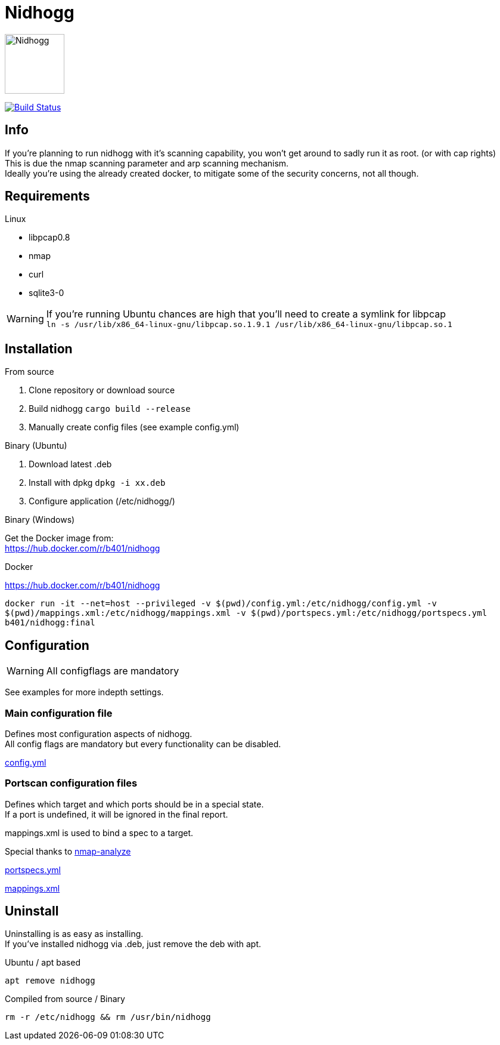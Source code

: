 = Nidhogg

image:static/images/dragon.svg["Nidhogg",width=100px,align=center]

image:https://travis-ci.com/b401/nidhogg.svg?token=6gTSkczsYnrhtpzNCLcZ&branch=master["Build Status",align=center, link="https://travis-ci.com/b401/nidhogg"]


== Info
If you're planning to run nidhogg with it's scanning capability, you won't get around to sadly run it as root. (or with cap rights) +
This is due the nmap scanning parameter and arp scanning mechanism. +
Ideally you're using the already created docker, to mitigate some of the security concerns, not all though.

== Requirements
.Linux
- libpcap0.8
- nmap
- curl
- sqlite3-0

WARNING: If you're running Ubuntu chances are high that you'll need to create a symlink for libpcap +
``ln -s /usr/lib/x86_64-linux-gnu/libpcap.so.1.9.1 /usr/lib/x86_64-linux-gnu/libpcap.so.1``

.Windows

== Installation
.From source
1. Clone repository or download source
2. Build nidhogg ``cargo build --release``
3. Manually create config files (see example config.yml)

.Binary (Ubuntu)
1. Download latest .deb
2. Install with dpkg ``dpkg -i xx.deb``
3. Configure application (/etc/nidhogg/)

.Binary (Windows)
Get the Docker image from: +
https://hub.docker.com/r/b401/nidhogg

.Docker
https://hub.docker.com/r/b401/nidhogg
 
``docker run -it --net=host --privileged -v $(pwd)/config.yml:/etc/nidhogg/config.yml -v $(pwd)/mappings.xml:/etc/nidhogg/mappings.xml -v $(pwd)/portspecs.yml:/etc/nidhogg/portspecs.yml b401/nidhogg:final``

== Configuration
WARNING: All configflags are mandatory

See examples for more indepth settings.


=== Main configuration file
Defines most configuration aspects of nidhogg. +
All config flags are mandatory but every functionality can be disabled.

https://github.com/b401/nidhogg/blob/master/config.yml[config.yml]

=== Portscan configuration files
Defines which target and which ports should be in a special state. +
If a port is undefined, it will be ignored in the final report. +

mappings.xml is used to bind a spec to a target.

Special thanks to https://github.com/lukaspustina/nmap-analyze[nmap-analyze]

https://github.com/b401/nidhogg/blob/master/portspecs.yml[portspecs.yml]

https://github.com/b401/nidhogg/blob/master/mappings.xml[mappings.xml]

== Uninstall
Uninstalling is as easy as installing. +
If you've installed nidhogg via .deb, just remove the deb with apt. +

.Ubuntu / apt based
``apt remove nidhogg``

.Compiled from source / Binary
``rm -r /etc/nidhogg && rm /usr/bin/nidhogg``

